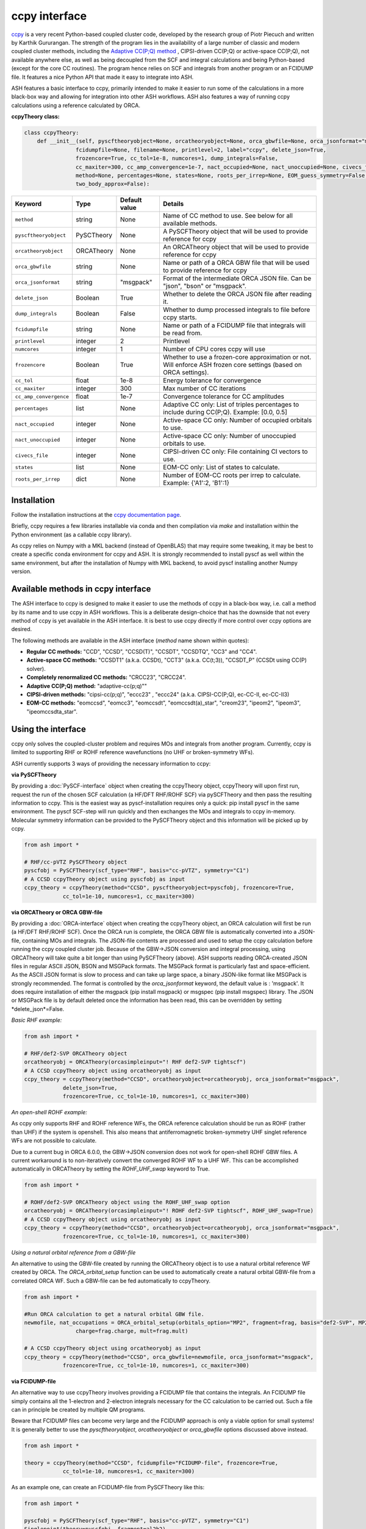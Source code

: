 ccpy interface
======================================

`ccpy <https://github.com/piecuch-group/ccpy>`_ is a very recent Python-based coupled cluster code, developed by the research group of Piotr Piecuch and written by Karthik Gururangan.
The strength of the program lies in the availability of a large number of classic and modern coupled cluster methods, 
including the `Adaptive CC(P;Q) method <https://pubs.aip.org/aip/jcp/article/159/8/084108/2907794/Converging-high-level-coupled-cluster-energetics>`_ , CIPSI-driven CC(P;Q) or active-space CC(P;Q), not available anywhere else,
as well as being decoupled from the SCF and integral calculations and being Python-based (except for the core CC routines).
The program hence relies on SCF and integrals from another program or an FCIDUMP file.
It features a nice Python API that made it easy to integrate into ASH.

ASH features a basic interface to ccpy, primarily intended to make it easier to run some of the calculations in a more black-box way and allowing for integration
into other ASH workflows. ASH also features a way of running ccpy calculations using a reference calculated by ORCA.


**ccpyTheory class:**

.. code-block:: python


  class ccpyTheory:
      def __init__(self, pyscftheoryobject=None, orcatheoryobject=None, orca_gbwfile=None, orca_jsonformat="msgpack",
                  fcidumpfile=None, filename=None, printlevel=2, label="ccpy", delete_json=True,
                  frozencore=True, cc_tol=1e-8, numcores=1, dump_integrals=False,
                  cc_maxiter=300, cc_amp_convergence=1e-7, nact_occupied=None, nact_unoccupied=None, civecs_file=None, 
                  method=None, percentages=None, states=None, roots_per_irrep=None, EOM_guess_symmetry=False,
                  two_body_approx=False):

.. list-table::
   :widths: 15 15 15 60
   :header-rows: 1

   * - Keyword
     - Type
     - Default value
     - Details
   * - ``method``
     - string
     - None
     - Name of CC method to use. See below for all available methods.
   * - ``pyscftheoryobject``
     - PySCTheory
     - None
     - A PySCFTheory object that will be used to provide reference for ccpy
   * - ``orcatheoryobject``
     - ORCATheory
     - None
     - An ORCATheory object that will be used to provide reference for ccpy
   * - ``orca_gbwfile``
     - string
     - None
     - Name or path of a ORCA GBW file that will be used to provide reference for ccpy
   * - ``orca_jsonformat``
     - string
     - "msgpack"
     - Format of the intermediate ORCA JSON file. Can be "json", "bson" or "msgpack".
   * - ``delete_json``
     - Boolean
     - True
     - Whether to delete the ORCA JSON file after reading it.
   * - ``dump_integrals``
     - Boolean
     - False
     - Whether to dump processed integrals to file before ccpy starts.
   * - ``fcidumpfile``
     - string
     - None
     - Name or path of a FCIDUMP file that integrals will be read from.
   * - ``printlevel``
     - integer
     - 2
     - Printlevel
   * - ``numcores``
     - integer
     - 1
     - Number of CPU cores ccpy will use
   * - ``frozencore``
     - Boolean
     - True
     - Whether to use a frozen-core approximation or not. Will enforce ASH frozen core settings (based on ORCA settings).
   * - ``cc_tol``
     - float
     - 1e-8
     - Energy tolerance for convergence 
   * - ``cc_maxiter``
     - integer
     - 300
     - Max number of CC iterations
   * - ``cc_amp_convergence``
     - float
     - 1e-7
     - Convergence tolerance for CC amplitudes
   * - ``percentages``
     - list
     - None
     - Adaptive CC only: List of triples percentages to include during CC(P;Q). Example: [0.0, 0.5]

   * - ``nact_occupied``
     - integer
     - None
     - Active-space CC only: Number of occupied orbitals to use.
   * - ``nact_unoccupied``
     - integer
     - None
     - Active-space CC only: Number of unoccupied orbitals to use.
   * - ``civecs_file``
     - integer
     - None
     - CIPSI-driven CC only: File containing CI vectors to use.
   * - ``states``
     - list
     - None
     - EOM-CC only: List of states to calculate.
   * - ``roots_per_irrep``
     - dict
     - None
     - Number of EOM-CC roots per irrep to calculate. Example: {'A1':2, 'B1':1}

################################
Installation
################################

Follow the installation instructions at the `ccpy documentation page <https://piecuch-group.github.io/ccpy/installation.html>`_.

Briefly, ccpy requires a few libraries installable via conda and then compilation via *make* and installation within the Python environment (as a callable ccpy library).

As ccpy relies on Numpy with a MKL backend (instead of OpenBLAS) that may require some tweaking, it may be best to 
create a specific conda environment for ccpy and ASH. It is strongly recommended to install pyscf as well within the same environment, but after the installation of Numpy with MKL backend, to avoid pyscf installing another Numpy version.

####################################
Available methods in ccpy interface
####################################

The ASH interface to ccpy is designed to make it easier to use the methods of ccpy in a black-box way, i.e. call a method by its name and to use ccpy in ASH workflows.
This is a deliberate design-choice that has the downside that not every method of ccpy is yet available in the ASH interface.
It is best to use ccpy directly if more control over ccpy options are desired.

The following methods are available in the ASH interface (*method* name shown within quotes):

- **Regular CC methods:** "CCD", "CCSD", "CCSD(T)", "CCSDT", "CCSDTQ", "CC3" and "CC4".
- **Active-space CC methods:** "CCSDT1" (a.k.a. CCSDt), "CCT3" (a.k.a. CC(t;3)), "CCSDT_P" (CCSDt using CC(P) solver).
- **Completely renormalized CC methods:** "CRCC23", "CRCC24".
- **Adaptive CC(P;Q) method:** "adaptive-cc(p;q)""
- **CIPSI-driven methods:** "cipsi-cc(p;q)", "eccc23" , "eccc24" (a.k.a. CIPSI-CC(P;Q), ec-CC-II, ec-CC-II3)
- **EOM-CC methods:** "eomccsd", "eomcc3", "eomccsdt", "eomccsdt(a)_star", "creom23", "ipeom2", "ipeom3", "ipeomccsdta_star".


################################
Using the interface
################################

ccpy only solves the coupled-cluster problem and requires MOs and integrals from another program.
Currently, ccpy is limited to supporting RHF or ROHF reference wavefunctions (no UHF or broken-symmetry WFs).

ASH currently supports 3 ways of providing the necessary information to ccpy:

**via PySCFTheory**

By providing a :doc:`PySCF-interface` object when creating the ccpyTheory object, ccpyTheory will upon first run, request the run of the chosen SCF calculation (a HF/DFT RHF/ROHF SCF)
via pySCFTheory and then pass the resulting information to ccpy.
This is the easiest way as pyscf-installation requires only a quick: pip install pyscf in the same environment. The pyscf SCF-step will run quickly and then exchanges the MOs and integrals to ccpy in-memory.
Molecular symmetry information can be provided to the PySCFTheory object and this information will be picked up by ccpy.

.. code-block:: python

  from ash import *

  # RHF/cc-pVTZ PySCFTheory object
  pyscfobj = PySCFTheory(scf_type="RHF", basis="cc-pVTZ", symmetry="C1")
  # A CCSD ccpyTheory object using pyscfobj as input
  ccpy_theory = ccpyTheory(method="CCSD", pyscftheoryobject=pyscfobj, frozencore=True, 
              cc_tol=1e-10, numcores=1, cc_maxiter=300)

**via ORCATheory or ORCA GBW-file**

By providing a :doc:`ORCA-interface` 
object when creating the ccpyTheory object, an ORCA calculation will first be run (a HF/DFT RHF/ROHF SCF). 
Once the ORCA run is complete, the ORCA GBW file is automatically converted into a JSON-file, containing MOs and integrals. 
The JSON-file contents are processed and used to setup the ccpy calculation before running the ccpy coupled cluster job.
Because of the  GBW->JSON conversion and integral processing, using ORCATheory will take quite a bit longer than using PySCFTheory (above).
ASH supports reading ORCA-created JSON files in regular ASCII JSON, BSON and MSGPack formats. The MSGPack format is particularly fast and space-efficient.
As the ASCII JSON format is slow to process and can take up large space, a binary JSON-like format like MSGPack is strongly recommended.
The format is controlled by the *orca_jsonformat* keyword, the default value is : 'msgpack'. It does require installation of either the msgpack (pip install msgpack) 
or msgspec (pip install msgspec) library. The JSON or MSGPack file is by default deleted once the information has been read, this can be overridden by setting *delete_json*=False.


*Basic RHF example:*

.. code-block:: python

  from ash import *

  # RHF/def2-SVP ORCATheory object
  orcatheoryobj = ORCATheory(orcasimpleinput="! RHF def2-SVP tightscf")
  # A CCSD ccpyTheory object using orcatheoryobj as input
  ccpy_theory = ccpyTheory(method="CCSD", orcatheoryobject=orcatheoryobj, orca_jsonformat="msgpack",
              delete_json=True,
              frozencore=True, cc_tol=1e-10, numcores=1, cc_maxiter=300)

*An open-shell ROHF example:*

As ccpy only supports RHF and ROHF reference WFs, the ORCA reference calculation should be run as ROHF (rather than UHF) if the system is openshell. 
This also means that antiferromagnetic broken-symmetry UHF singlet reference WFs are not possible to calculate.

Due to a current bug in ORCA 6.0.0, the GBW->JSON conversion does not work for open-shell ROHF GBW files.
A current workaround is to non-iteratively convert the converged ROHF WF to a UHF WF. This can be accomplished automatically in ORCATheory by setting the *ROHF_UHF_swap* keyword to True.


.. code-block:: python

  from ash import *

  # ROHF/def2-SVP ORCATheory object using the ROHF_UHF_swap option
  orcatheoryobj = ORCATheory(orcasimpleinput="! ROHF def2-SVP tightscf", ROHF_UHF_swap=True)
  # A CCSD ccpyTheory object using orcatheoryobj as input
  ccpy_theory = ccpyTheory(method="CCSD", orcatheoryobject=orcatheoryobj, orca_jsonformat="msgpack",
              frozencore=True, cc_tol=1e-10, numcores=1, cc_maxiter=300)


*Using a natural orbital reference from a GBW-file*

An alternative to using the GBW-file created by running the ORCATheory object is to use a natural orbital reference WF created by ORCA.
The *ORCA_orbital_setup* function can be used to automatically create a natural orbital GBW-file from a correlated ORCA WF.
Such a GBW-file can be fed automatically to ccpyTheory.

.. code-block:: python

  from ash import *

  #Run ORCA calculation to get a natural orbital GBW file.
  newmofile, nat_occupations = ORCA_orbital_setup(orbitals_option="MP2", fragment=frag, basis="def2-SVP", MP2_density="unrelaxed",
                  charge=frag.charge, mult=frag.mult)

  # A CCSD ccpyTheory object using orcatheoryobj as input
  ccpy_theory = ccpyTheory(method="CCSD", orca_gbwfile=newmofile, orca_jsonformat="msgpack",
              frozencore=True, cc_tol=1e-10, numcores=1, cc_maxiter=300)


**via FCIDUMP-file**

An alternative way to use ccpyTheory involves providing a FCIDUMP file that contains the integrals.
An FCIDUMP file simply contains all the 1-electron and 2-electron integrals necessary for the CC calculation to be carried out.
Such a file can in principle be created by multiple QM programs.

Beware that FCIDUMP files can become very large and the FCIDUMP approach is only a viable option for small systems!
It is generally better to use the *pyscftheoryobject*, *orcatheoryobject* or *orca_gbwfile* options discussed above instead.

.. code-block:: python

  from ash import *

  theory = ccpyTheory(method="CCSD", fcidumpfile="FCIDUMP-file", frozencore=True, 
              cc_tol=1e-10, numcores=1, cc_maxiter=300)


As an example one, can create an FCIDUMP-file from PySCFTheory like this:

.. code-block:: python

  from ash import *

  pyscfobj = PySCFTheory(scf_type="RHF", basis="cc-pVTZ", symmetry="C1")
  Singlepoint(theory=pyscfobj, fragment=al2h2)
  pyscfobj.create_fcidump_file(filename="FCIDUMP.pyscf")

One can also create FCIDUMP-files from ORCA via **create_ORCA_FCIDUMP** using any GBW-file from ORCA.
Unfortunately the ORCA GBW->JSON conversion that **create_ORCA_FCIDUMP** uses, does not work for open-shell ROHF GBW-files (see above).

.. code-block:: python

  from ash import *

  orcatheory = ORCATheory(orcasimpleinput="! RHF def2-SVP")
  Singlepoint(theory=orcatheory, fragment=frag)
  create_ORCA_FCIDUMP(orcatheory.filename+'.gbw', header_format="FCIDUMP", filename="FCIDUMP_ORCA",
                          int_threshold=1e-16, mult=1)


It is also possible to use the ASH function **ORCA_orbital_setup** to conveniently create reference orbitals for ccpy from ORCA
that can then be used to create a FCIDUMP file.

.. code-block:: python

  from ash import *

  #Run ORCA calculation to get a natural orbital GBW file.
  newmofile, nat_occupations = ORCA_orbital_setup(orbitals_option="MP2", fragment=frag, basis="def2-SVP", MP2_density="unrelaxed",
                  charge=frag.charge, mult=frag.mult)

  #Create FCIDUMP file from MP2 natural orbital GBW-file
  create_ORCA_FCIDUMP(newmofile, header_format="FCIDUMP", filename="FCIDUMP_ORCA",
                          int_threshold=1e-16, mult=1)

################################
Calculate natural orbitals
################################

Natural orbitals can be requested for some of the methods in ccpy using the **get_natural_orbitals** method of a ccpyTheory object.
An input density is required which can be calculated by calling the *run_density* method of a ccpyTheory object.
A singlepoint energy calculation must have been carried out first and additionally the Hbar and LeftCC equations must have been solved before.

Example:

.. code-block:: python

  al2h2 = Fragment(databasefile="h2o.xyz", charge=0, mult=1)

  pyscfobj = PySCFTheory(scf_type="RHF", basis="cc-pVTZ", symmetry="C1")
  theory = ccpyTheory(pyscftheoryobject=pyscfobj, filename='input.dat', printlevel=2, label="ccpy",
                frozencore=True, cc_tol=1e-10, numcores=1,
                cc_maxiter=300, method="ccsd")
  #Run regular single-point energy
  Singlepoint(theory=theory, fragment=frag)
  # Run Hbar (similarity transformation) and LeftCC equations
  theory.driver.run_hbar(method="ccsd")
  theory.driver.run_leftcc(method="left_ccsd", state_index=[0])
  #Run density calculation
  rdm_matrix = theory.run_density()
  #Diagonalizes rdm to get natural orbitals (requires previous MO coefficients)
  natocc, natorb = theory.get_natural_orbitals(rdm_matrix, mo_coeffs=pyscfobj.mf.mf_coeff)
  #Write out Molden file of the natural orbitals
  theory.write_molden_file(natocc,natorb,mo_energies=None,label="CCSD")


################################
Examples
################################

**Regular CC calculations: CCSD(T)**

It is easy to use various regular coupled cluster methods such as: "CCD", "CCSD", "CCSD(T)", "CCSDT", "CCSDTQ", "CC3" and "CC4".
The method name simply needs to be provided to the ccpyTheory object as well as either a PySCFTheory object or a FCIDUMP file.

.. code-block:: python

  from ash import *

  frag = Fragment(databasefile="h2o.xyz"))

  #Reference WF via pySCF
  pyscfobj = PySCFTheory(scf_type="RHF", basis="def2-SVP", symmetry="C1")
  #CCpy object creation
  theory = ccpyTheory(method="CCSD(T)", pyscftheoryobject=pyscfobj, frozencore=True, 
              cc_tol=1e-10, numcores=1, cc_maxiter=300)

  result = Singlepoint(theory=theory, fragment=frag)

Example using ORCA as reference:

.. code-block:: python

  from ash import *

  frag = Fragment(databasefile="h2o.xyz"))

  #Reference WF via ORCA SCF
  orcatheory = ORCATheory(orcasimpleinput="! RHF def2-SVP")
  Singlepoint(theory=orcatheory, fragment=frag)

  #Create FCIDUMP file
  create_ORCA_FCIDUMP(orcatheory.filename+'.gbw', header_format="FCIDUMP", filename="FCIDUMP_ORCA",
                          int_threshold=1e-16, mult=1)
  #ccpy
  theory = ccpyTheory(method="CCSD(T)", fcidumpfile="FCIDUMP_ORCA", frozencore=True, 
              cc_tol=1e-10, numcores=1, cc_maxiter=300)

  result = Singlepoint(theory=theory, fragment=frag)

**Completely renormalized CC calculations: CR-CC(2,3)**

*Literature:*

`CR-CC(2,3) <https://pubs.aip.org/aip/jcp/article-abstract/123/22/224105/776282/Renormalized-coupled-cluster-methods-exploiting?redirectedFrom=fulltext>`_

Completely renormalized (CR) coupled cluster methods were designed to improve the performance of single-reference CC 
(in particular non-iterative corrections to CCSD like CCSD(T)) for electronically more complicated situations (bond stretching etc.).
CR-CC(2,3) in particular is a rigorously size-extensive formulation of CR-CCSD(T), 
based on the method of moments of CC equations, CC(P;Q), developed by P. Piechuch.
CR-CC(2,3) has often been found to be more reliable than CCSD(T) for electronically tricky situations.


.. code-block:: python

  from ash import *

  frag = Fragment(databasefile="h2o.xyz"))

  pyscfobj = PySCFTheory(scf_type="RHF", basis="def2-SVP", symmetry="C1")
  theory = ccpyTheory(method="CRCC23", pyscftheoryobject=pyscfobj, frozencore=True, 
              cc_tol=1e-10, numcores=1, cc_maxiter=300)

  result = Singlepoint(theory=theory, fragment=frag)

**Active-space coupled cluster methods**

*Literature:*

- `CCSDt <https://www.tandfonline.com/doi/abs/10.1080/00268976.2010.522608>`_
- `CC(t;3)-theory <https://www.sciencedirect.com/science/article/abs/pii/S0301010411005283?via%3Dihub>`_
- `CC(t;3)-benchmarks <https://pubs.aip.org/aip/jcp/article-abstract/136/14/144104/190989/Combining-active-space-coupled-cluster-methods>`_

Active-space coupled cluster (or active-orbital based) methods were designed to deal with electronically more complicated situations
where the perturbative correction (T) (such as in CCSD(T)) fails and explicit iterative triples may be required. Explicit quadruples may also be included in this way.
As full iterative CCSDT is too expensive, active-space CC allows selected explicit triples to be included via the definition of an active space. 

This has led to a hierarchy of methods in the literature and the following are available in ccpy:

- "CCSDT1" ; known as CCSDt in the literature. Dominant T3 components chosen by active space.
- "CCT3" ; the CC(t;3) method based on the CC(P;Q) moment expansion. Goes beyond CCSDt.
- "CCSDT_P" ; the CCSDt method but uses the general CC(P) solver.

These methods can be specified by the *method* keyword but also requires the definition of the active space
via the keywords *nact_occupied* and *nact_unoccupied*. This is similar to the definition of a CAS space in CASSCF.
If *nact_occupied* and *nact_unoccupied* are chosen to include the full orbital space, the methods should reduce to full CCSDT.

The drawback of these methods is that they are not as black-box as regular CC methods and require some insight into 
choosing the active space. The active-space aspect becomes even slightly problematic when calculating chemical reactions
where the active space will necessarily require redefinition for each species.

.. code-block:: python

  from ash import *

  frag = Fragment(databasefile="h2o.xyz"))

  pyscfobj = PySCFTheory(scf_type="RHF", basis="def2-SVP", symmetry="C1")
  theory = ccpyTheory(method="CCT3", pyscftheoryobject=pyscfobj,  frozencore=True, 
              cc_tol=1e-10, numcores=1, cc_maxiter=300)
  result = Singlepoint(theory=theory, fragment=frag)

**CIPSI-driven coupled cluster methods**

*Literature:*

- `CIPSI-driven CC(P;Q) <https://pubs.aip.org/aip/jcp/article/155/17/174114/565630>`_
- `EC-CC method analysis <https://pubs.acs.org/doi/full/10.1021/acs.jctc.1c00181>`_

ccpy also includes methods where the CC(P;Q) moment expansion equations are solved using information from a selected CI (CIPSI) calculation.
This allows the proper relaxation of T1 and T2 amplitudes in the presence of the most important T3 or T4 components,, according to information from the CI expansion.
This allows well-defined approximations to CCSDT or CCSDTQ to be calculated at a fraction of the cost of the full method and would have the advantage
of "only" requiring a CI-calculation. The precedingCI calculation could be performed with or without an active space.

The CIPSI-driven methods available in the ASH interface are:

- "cipsi-cc(p;q)", CIPSI-driven CC(P;Q).
-  "eccc23" , "eccc24" (a.k.a. ec-CC-II, ec-CC-II3)

These methods require the presence of a CI-vectors file, to be provided via the *civecs_file* keyword but do not require the definition of an active space 
(a possible active space definition would only apply to the preceding CI calculation).
An example of a civecs file can be found in the `ccpy repository <https://github.com/piecuch-group/ccpy/blob/main/tests/data/h2o/civecs-10k.dat>`_ 

Future versions of ASH will hopefully include an automatic way of generating the CI-vectors file using other programs.

.. code-block:: python

  from ash import *

  frag = Fragment(databasefile="h2o.xyz"))

  pyscfobj = PySCFTheory(scf_type="RHF", basis="def2-SVP", symmetry="C1")
  theory = ccpyTheory(method="cipsi-cc(p;q)", pyscftheoryobject=pyscfobj,  frozencore=True, 
              cc_tol=1e-10, numcores=1, cc_maxiter=300)
  result = Singlepoint(theory=theory, fragment=frag)

**Adaptive CC(P;Q) methods**

*Literature:*

- `Adaptive CC(P;Q) <https://pubs.aip.org/aip/jcp/article-abstract/159/8/084108/2907794/Converging-high-level-coupled-cluster-energetics>`_

The adaptive CC(P;Q) approach represents in some ways a considerable breakthrough for the approaches of methods previously discussed.
Similar to the active-space or CIPSI-based approaches above, explicit triples or quadruples amplitudes are included in a CC(P;Q) moment expansion
but instead of requiring an active-space (non-blackbox) or an external CI calculation for the selection,
adaptive CC(P;Q) automatically selects the necessary components based on the structure of the moment expansions.

It is easy to use the method with the ASH interface, as the method-name ("cipsi-cc(p;q)") simply needs to be chosen together with an estimate of the %-number of triples
to be included in the form of a list of percentages starting from 0 (e.g. [0.0, 0.5, 1.0, 2.0,3.0]). 
This results in an almost fully automated black-box method, requiring only a well-defined choice of the %-triples to include.

.. code-block:: python

  from ash import *

  frag = Fragment(databasefile="h2o.xyz"))

  pyscfobj = PySCFTheory(scf_type="RHF", basis="def2-SVP", symmetry="C1")
  theory = ccpyTheory(method="cipsi-cc(p;q)", percentages=[0.0, 0.5, 1.0], pyscftheoryobject=pyscfobj,  frozencore=True, 
              cc_tol=1e-10, numcores=1, cc_maxiter=300)
  result = Singlepoint(theory=theory, fragment=frag)

**EOM methods**

Equation of motion coupled cluster is a methodology to calculate excited states within the CC framework.
The ASH interface to ccpy allows for the calculation of various EOM-CC methods:

- "eomccsd", i.e. EOM-CCSD
- "eomcc3", i.e. IP-EOM-CC3
- "eomccsdt", i.e. EOM-CCSDT
- "eomccsdt(a)_star", i.e. EOM-CCSDT(a)*
- "creom23", i.e. CREOM(2,3)
- "ipeom2", i.e. IP-EOMCCSD(2h-1p)
- "ipeom3", i.e. IP-EOMCCSD(3h-2p)
- "ipeomccsdta_star", i.e. IP-EOM-CCSDT(a)*


To use, you specify the *method* keyword as one of the EOM-methods above.
Addtionally you need to specify the states to calculate via the *states* keyword and roots per irrep via the *roots_per_irrep* keyword.
The states are specified as a list of integers and the roots per irrep as a dictionary with the irrep as key and the number of roots as value.
For the case of no point-group symmetry (C1) the irrep is simply "A".

Finally, most of the EOM methods require the EOM-guess to be specified in more detail.
This requires definition of an active space using *nact_occupied* and *nact_unoccupied* keywords.
Using this active-space definition a specific diagonalization is carried out to obtain the EOM-guess.
The results may be sensitive to the quality of the guess.

.. code-block:: python

  from ash import *

  frag = Fragment(databasefile="h2o.xyz"))

  pyscfobj = PySCFTheory(scf_type="RHF", basis="cc-pVTZ", symmetry="C1")
  theory = ccpyTheory(pyscftheoryobject=pyscfobj, frozencore=True, cc_tol=1e-10, numcores=1,
                cc_maxiter=300, roots_per_irrep={'A':3},nact_occupied=3, nact_unoccupied=7,
                method="eomccsd", states=[0,1,2])
  result = Singlepoint(theory=theory, fragment=frag)